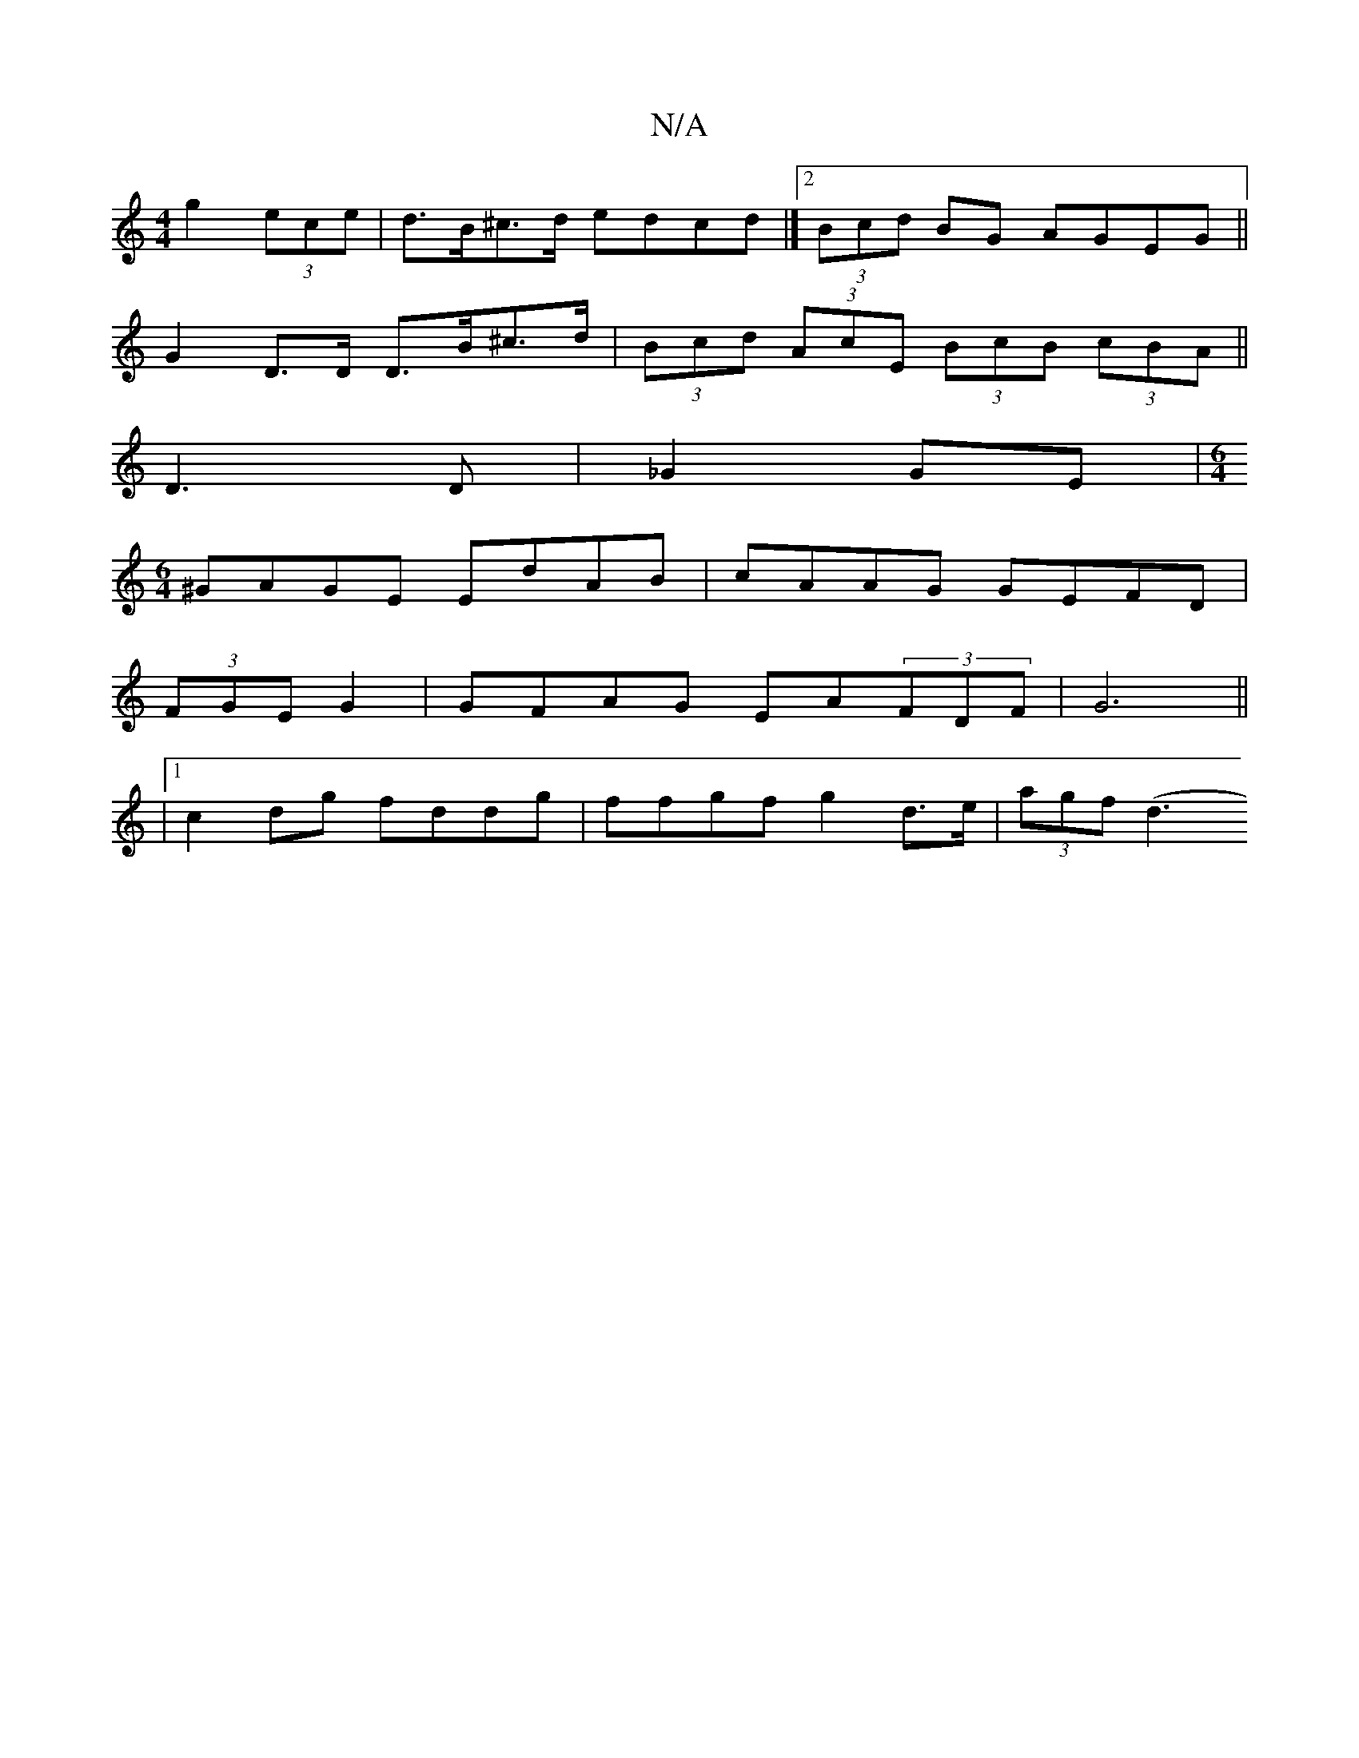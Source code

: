 X:1
T:N/A
M:4/4
R:N/A
K:Cmajor
 g2 (3ece | d>B^c>d edcd|]2 (3Bcd BG AGEG ||
G2 D>D D>B^c>d | (3Bcd (3AcE (3BcB (3cBA ||
D3 D |_G2 GE | [M:6/4
^GAGE EdAB|cAAG GEFD|
(3FGE G2 | GFAG EA(3FDF | G6 ||
|1 c2dg fddg|ffgf g2 d>e| (3agf (d3